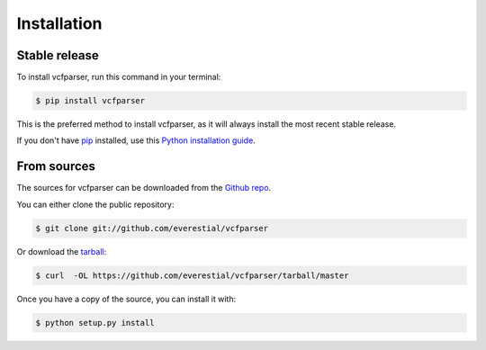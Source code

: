 .. _advanced-install:

.. highlight:: shell

============
Installation
============


Stable release
--------------

To install vcfparser, run this command in your terminal:

.. code-block:: console

    $ pip install vcfparser

This is the preferred method to install vcfparser, as it will always install the most recent stable release.

If you don't have `pip`_ installed, use this `Python installation guide`_.

.. _pip: https://pip.pypa.io
.. _Python installation guide: http://docs.python-guide.org/en/latest/starting/installation/


From sources
------------

The sources for vcfparser can be downloaded from the `Github repo`_.

You can either clone the public repository:

.. code-block:: console

    $ git clone git://github.com/everestial/vcfparser

Or download the `tarball`_:

.. code-block:: console

    $ curl  -OL https://github.com/everestial/vcfparser/tarball/master

Once you have a copy of the source, you can install it with:

.. code-block:: console

    $ python setup.py install


.. _Github repo: https://github.com/everestial/vcfparser
.. _tarball: https://github.com/everestial/vcfparser/tarball/master
